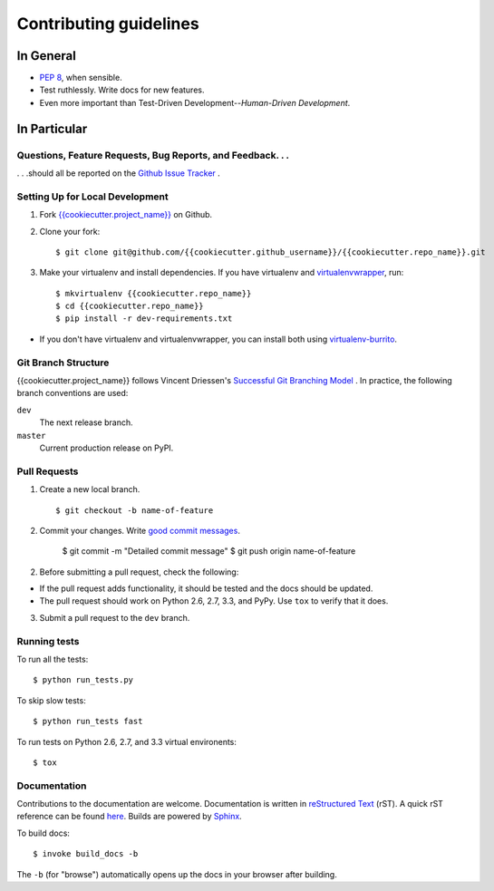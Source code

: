 Contributing guidelines
=======================

In General
----------

- `PEP 8`_, when sensible.
- Test ruthlessly. Write docs for new features.
- Even more important than Test-Driven Development--*Human-Driven Development*.

.. _`PEP 8`: http://www.python.org/dev/peps/pep-0008/


In Particular
-------------

Questions, Feature Requests, Bug Reports, and Feedback. . .
+++++++++++++++++++++++++++++++++++++++++++++++++++++++++++

. . .should all be reported on the `Github Issue Tracker`_ .

.. _`Github Issue Tracker`: https://github.com/{{cookiecutter.github_username}}/{{cookiecutter.repo_name}}/issues?state=open

Setting Up for Local Development
++++++++++++++++++++++++++++++++

1. Fork `{{cookiecutter.project_name}}`_ on Github.
2. Clone your fork::

    $ git clone git@github.com/{{cookiecutter.github_username}}/{{cookiecutter.repo_name}}.git

3. Make your virtualenv and install dependencies. If you have virtualenv and virtualenvwrapper_, run::

    $ mkvirtualenv {{cookiecutter.repo_name}}
    $ cd {{cookiecutter.repo_name}}
    $ pip install -r dev-requirements.txt

- If you don't have virtualenv and virtualenvwrapper, you can install both using `virtualenv-burrito`_.


Git Branch Structure
++++++++++++++++++++

{{cookiecutter.project_name}} follows Vincent Driessen's `Successful Git Branching Model <http://http://nvie.com/posts/a-successful-git-branching-model/>`_ . In practice, the following branch conventions are used:

``dev``
    The next release branch.

``master``
    Current production release on PyPI.

Pull Requests
++++++++++++++

1. Create a new local branch. ::

    $ git checkout -b name-of-feature

2. Commit your changes. Write `good commit messages <http://tbaggery.com/2008/04/19/a-note-about-git-commit-messages.html>`_.

    $ git commit -m "Detailed commit message"
    $ git push origin name-of-feature

2. Before submitting a pull request, check the following:

- If the pull request adds functionality, it should be tested and the docs should be updated.
- The pull request should work on Python 2.6, 2.7, 3.3, and PyPy. Use ``tox`` to verify that it does.

3. Submit a pull request to the ``dev`` branch.

Running tests
+++++++++++++

To run all the tests: ::

    $ python run_tests.py

To skip slow tests: ::

    $ python run_tests fast

To run tests on Python 2.6, 2.7, and 3.3 virtual environents: ::

    $ tox


Documentation
+++++++++++++

Contributions to the documentation are welcome. Documentation is written in `reStructured Text`_ (rST). A quick rST reference can be found `here <http://docutils.sourceforge.net/docs/user/rst/quickref.html>`_. Builds are powered by Sphinx_.

To build docs: ::

    $ invoke build_docs -b

The ``-b`` (for "browse") automatically opens up the docs in your browser after building.

.. _Sphinx: http://sphinx.pocoo.org/

.. _`reStructured Text`: http://docutils.sourceforge.net/rst.html

.. _`virtualenv-burrito`: https://github.com/brainsik/virtualenv-burrito

.. _virtualenvwrapper: http://virtualenvwrapper.readthedocs.org/en/latest/

.. _`{{cookiecutter.project_name}}`: https://github.com/{{cookiecutter.github_username}}/{{cookiecutter.repo_name}}
